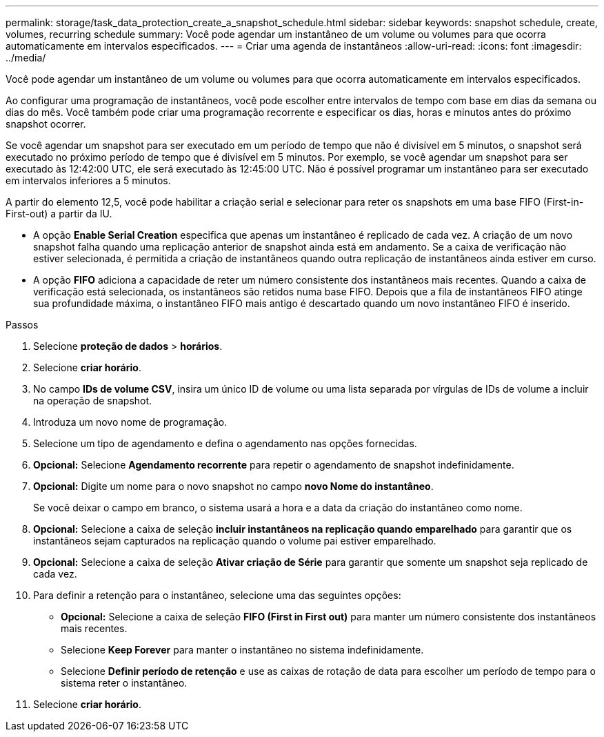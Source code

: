---
permalink: storage/task_data_protection_create_a_snapshot_schedule.html 
sidebar: sidebar 
keywords: snapshot schedule, create, volumes, recurring schedule 
summary: Você pode agendar um instantâneo de um volume ou volumes para que ocorra automaticamente em intervalos especificados. 
---
= Criar uma agenda de instantâneos
:allow-uri-read: 
:icons: font
:imagesdir: ../media/


[role="lead"]
Você pode agendar um instantâneo de um volume ou volumes para que ocorra automaticamente em intervalos especificados.

Ao configurar uma programação de instantâneos, você pode escolher entre intervalos de tempo com base em dias da semana ou dias do mês. Você também pode criar uma programação recorrente e especificar os dias, horas e minutos antes do próximo snapshot ocorrer.

Se você agendar um snapshot para ser executado em um período de tempo que não é divisível em 5 minutos, o snapshot será executado no próximo período de tempo que é divisível em 5 minutos. Por exemplo, se você agendar um snapshot para ser executado às 12:42:00 UTC, ele será executado às 12:45:00 UTC. Não é possível programar um instantâneo para ser executado em intervalos inferiores a 5 minutos.

A partir do elemento 12,5, você pode habilitar a criação serial e selecionar para reter os snapshots em uma base FIFO (First-in-First-out) a partir da IU.

* A opção *Enable Serial Creation* especifica que apenas um instantâneo é replicado de cada vez. A criação de um novo snapshot falha quando uma replicação anterior de snapshot ainda está em andamento. Se a caixa de verificação não estiver selecionada, é permitida a criação de instantâneos quando outra replicação de instantâneos ainda estiver em curso.
* A opção *FIFO* adiciona a capacidade de reter um número consistente dos instantâneos mais recentes. Quando a caixa de verificação está selecionada, os instantâneos são retidos numa base FIFO. Depois que a fila de instantâneos FIFO atinge sua profundidade máxima, o instantâneo FIFO mais antigo é descartado quando um novo instantâneo FIFO é inserido.


.Passos
. Selecione *proteção de dados* > *horários*.
. Selecione *criar horário*.
. No campo *IDs de volume CSV*, insira um único ID de volume ou uma lista separada por vírgulas de IDs de volume a incluir na operação de snapshot.
. Introduza um novo nome de programação.
. Selecione um tipo de agendamento e defina o agendamento nas opções fornecidas.
. *Opcional:* Selecione *Agendamento recorrente* para repetir o agendamento de snapshot indefinidamente.
. *Opcional:* Digite um nome para o novo snapshot no campo *novo Nome do instantâneo*.
+
Se você deixar o campo em branco, o sistema usará a hora e a data da criação do instantâneo como nome.

. *Opcional:* Selecione a caixa de seleção *incluir instantâneos na replicação quando emparelhado* para garantir que os instantâneos sejam capturados na replicação quando o volume pai estiver emparelhado.
. *Opcional:* Selecione a caixa de seleção *Ativar criação de Série* para garantir que somente um snapshot seja replicado de cada vez.
. Para definir a retenção para o instantâneo, selecione uma das seguintes opções:
+
** *Opcional:* Selecione a caixa de seleção *FIFO (First in First out)* para manter um número consistente dos instantâneos mais recentes.
** Selecione *Keep Forever* para manter o instantâneo no sistema indefinidamente.
** Selecione *Definir período de retenção* e use as caixas de rotação de data para escolher um período de tempo para o sistema reter o instantâneo.


. Selecione *criar horário*.

